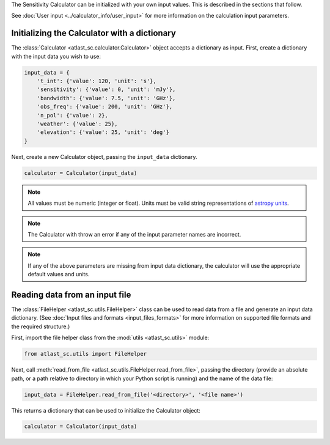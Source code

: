 The Sensitivity Calculator can be initialized with your own input
values. This is described in the sections that follow.

See :doc:`User input <../calculator_info/user_input>` for
more information on the calculation input parameters.

Initializing the Calculator with a dictionary
*********************************************

The :class:`Calculator <atlast_sc.calculator.Calculator>` object accepts a dictionary as input.
First, create a dictionary with the input data you wish to use:

.. code-block:: python

    input_data = {
        't_int': {'value': 120, 'unit': 's'},
        'sensitivity': {'value': 0, 'unit': 'mJy'},
        'bandwidth': {'value': 7.5, 'unit': 'GHz'},
        'obs_freq': {'value': 200, 'unit': 'GHz'},
        'n_pol': {'value': 2},
        'weather': {'value': 25},
        'elevation': {'value': 25, 'unit': 'deg'}
    }

Next, create a new Calculator object, passing the ``input_data`` dictionary.

.. code-block:: python

    calculator = Calculator(input_data)

.. note:: All values must be numeric (integer or float). Units must be valid string
    representations of
    `astropy units <https://docs.astropy.org/en/stable/units/index.html>`__.

.. note:: The Calculator with throw an error if any of the input parameter names are
    incorrect.

.. note:: If any of the above parameters are missing from input data dictionary,
    the calculator will use the appropriate default values and units.


Reading data from an input file
*******************************

The :class:`FileHelper <atlast_sc.utils.FileHelper>` class can be used to
read data from a file and generate an input data dictionary.
(See :doc:`Input files and formats <input_files_formats>`
for more information on supported file formats and the required structure.)

First, import the file helper class from the :mod:`utils <atlast_sc.utils>` module:

.. code-block:: python

    from atlast_sc.utils import FileHelper


Next, call :meth:`read_from_file <atlast_sc.utils.FileHelper.read_from_file>`,
passing the directory (provide an absolute path, or a path relative to
directory in which your Python script is running) and the name of the data file:

.. code-block:: python

    input_data = FileHelper.read_from_file('<directory>', '<file name>')


This returns a dictionary that can be used to initialize the Calculator
object:

.. code-block:: python

    calculator = Calculator(input_data)

